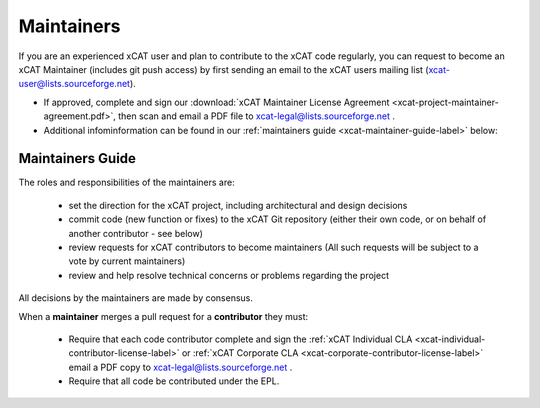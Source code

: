 Maintainers
===========

If you are an experienced xCAT user and plan to contribute to the xCAT code regularly, you can request to become an xCAT Maintainer (includes git push access) by first sending an email to the xCAT users mailing list (xcat-user@lists.sourceforge.net).

* If approved, complete and sign our :download:`xCAT Maintainer License Agreement <xcat-project-maintainer-agreement.pdf>`, then scan and email a PDF file to xcat-legal@lists.sourceforge.net .

* Additional infominformation can be found in our :ref:`maintainers guide <xcat-maintainer-guide-label>` below:

.. _xcat-maintainer-guide-label: 

Maintainers Guide
-----------------

The roles and responsibilities of the maintainers are:

  * set the direction for the xCAT project, including architectural and design decisions
  * commit code (new function or fixes) to the xCAT Git repository (either their own code, or on behalf of another contributor - see below)
  * review requests for xCAT contributors to become maintainers (All such requests will be subject to a vote by current maintainers)
  * review and help resolve technical concerns or problems regarding the project

All decisions by the maintainers are made by consensus.

When a **maintainer** merges a pull request for a **contributor** they must:

  * Require that each code contributor complete and sign the :ref:`xCAT Individual CLA <xcat-individual-contributor-license-label>` or :ref:`xCAT Corporate CLA <xcat-corporate-contributor-license-label>` email a PDF copy to xcat-legal@lists.sourceforge.net .
  * Require that all code be contributed under the EPL.
